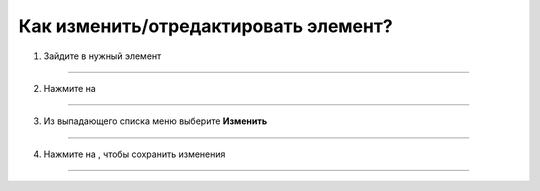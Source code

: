 =====================================
Как изменить/отредактировать элемент?
=====================================


   .. |точка| image:: media/tochka.png
      :width: 21
      :alt: alternative text
   .. |галка| image:: media/galka.png
      :width: 21
      :alt: alternative text

1. Зайдите в нужный элемент

.. figure:: media/editelem/editelem.png
    :scale: 42 %
    :alt: alternate text
    :align: center

-----------------------

2. Нажмите на |точка|

.. figure:: media/editelem/editelem2.png
    :scale: 42 %
    :alt: alternate text
    :align: center

-----------------------

3. Из выпадающего списка меню выберите **Изменить**

.. figure:: media/editelem/editelem3.png
    :scale: 42 %
    :alt: alternate text
    :align: center

-----------------------

4. Нажмите на |галка|, чтобы сохранить изменения

.. figure:: media/editelem/editelem4.png
    :scale: 42 %
    :alt: alternate text
    :align: center

-----------------------
